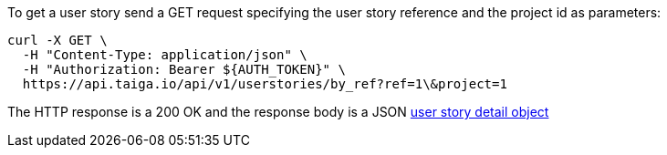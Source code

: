 To get a user story send a GET request specifying the user story reference and the project id as parameters:

[source,bash]
----
curl -X GET \
  -H "Content-Type: application/json" \
  -H "Authorization: Bearer ${AUTH_TOKEN}" \
  https://api.taiga.io/api/v1/userstories/by_ref?ref=1\&project=1
----

The HTTP response is a 200 OK and the response body is a JSON link:#object-userstory-detail[user story detail object]
